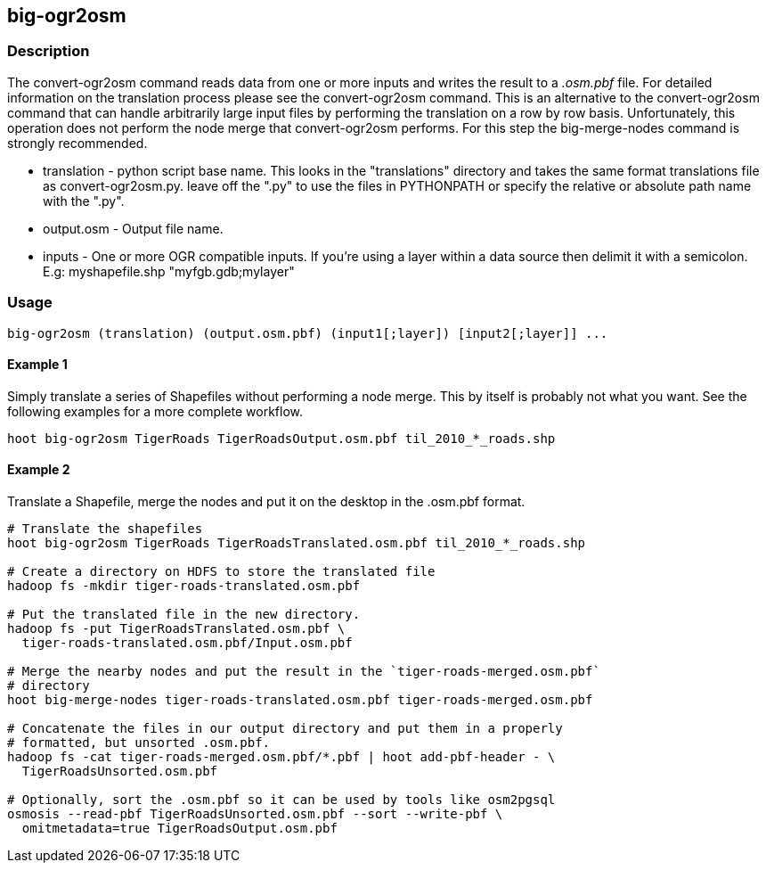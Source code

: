 == big-ogr2osm

=== Description

The +convert-ogr2osm+  command reads data from one or more inputs and writes the result
to a _.osm.pbf_ file. For detailed information on the translation process please
see the +convert-ogr2osm+ command.  This is an alternative to the +convert-ogr2osm+ command that
can handle arbitrarily large input files by performing the translation on a row
by row basis. Unfortunately, this operation does not perform the node merge that
+convert-ogr2osm+ performs. For this step the +big-merge-nodes+ command is strongly
recommended.

* +translation+ - python script base name. This looks in the "translations"
  directory and takes the same format translations file as convert-ogr2osm.py. leave off
  the ".py" to use the files in PYTHONPATH or specify the relative or absolute
  path name with the ".py".
* +output.osm+ - Output file name.
* +inputs+ - One or more OGR compatible inputs. If you're using a layer within a
  data source then delimit it with a semicolon. E.g: myshapefile.shp
  "myfgb.gdb;mylayer"


=== Usage

--------------------------------------
big-ogr2osm (translation) (output.osm.pbf) (input1[;layer]) [input2[;layer]] ...
--------------------------------------

==== Example 1

Simply translate a series of Shapefiles without performing a node merge. This by
itself is probably not what you want. See the following examples for a more
complete workflow.

--------------------------------------
hoot big-ogr2osm TigerRoads TigerRoadsOutput.osm.pbf til_2010_*_roads.shp
--------------------------------------

==== Example 2

Translate a Shapefile, merge the nodes and put it on the desktop in the .osm.pbf
format.

--------------------------------------
# Translate the shapefiles
hoot big-ogr2osm TigerRoads TigerRoadsTranslated.osm.pbf til_2010_*_roads.shp

# Create a directory on HDFS to store the translated file
hadoop fs -mkdir tiger-roads-translated.osm.pbf

# Put the translated file in the new directory.
hadoop fs -put TigerRoadsTranslated.osm.pbf \
  tiger-roads-translated.osm.pbf/Input.osm.pbf

# Merge the nearby nodes and put the result in the `tiger-roads-merged.osm.pbf`
# directory
hoot big-merge-nodes tiger-roads-translated.osm.pbf tiger-roads-merged.osm.pbf

# Concatenate the files in our output directory and put them in a properly
# formatted, but unsorted .osm.pbf.
hadoop fs -cat tiger-roads-merged.osm.pbf/*.pbf | hoot add-pbf-header - \
  TigerRoadsUnsorted.osm.pbf

# Optionally, sort the .osm.pbf so it can be used by tools like osm2pgsql
osmosis --read-pbf TigerRoadsUnsorted.osm.pbf --sort --write-pbf \
  omitmetadata=true TigerRoadsOutput.osm.pbf
--------------------------------------
